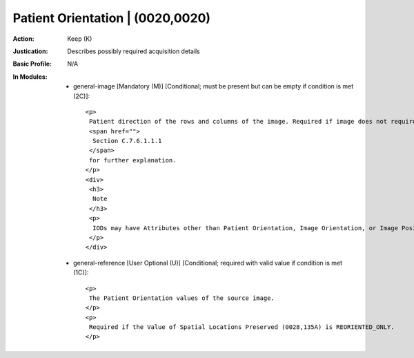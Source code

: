 ---------------------------------
Patient Orientation | (0020,0020)
---------------------------------
:Action: Keep (K)
:Justication: Describes possibly required acquisition details
:Basic Profile: N/A
:In Modules:
   - general-image [Mandatory (M)] [Conditional; must be present but can be empty if condition is met (2C)]::

       <p>
        Patient direction of the rows and columns of the image. Required if image does not require Image Orientation (Patient) (0020,0037) and Image Position (Patient) (0020,0032) or if image does not require Image Orientation (Slide) (0048,0102). May be present otherwise. See
        <span href="">
         Section C.7.6.1.1.1
        </span>
        for further explanation.
       </p>
       <div>
        <h3>
         Note
        </h3>
        <p>
         IODs may have Attributes other than Patient Orientation, Image Orientation, or Image Position (Patient) to describe orientation in which case this Attribute will be zero length.
        </p>
       </div>

   - general-reference [User Optional (U)] [Conditional; required with valid value if condition is met (1C)]::

       <p>
        The Patient Orientation values of the source image.
       </p>
       <p>
        Required if the Value of Spatial Locations Preserved (0028,135A) is REORIENTED_ONLY.
       </p>
